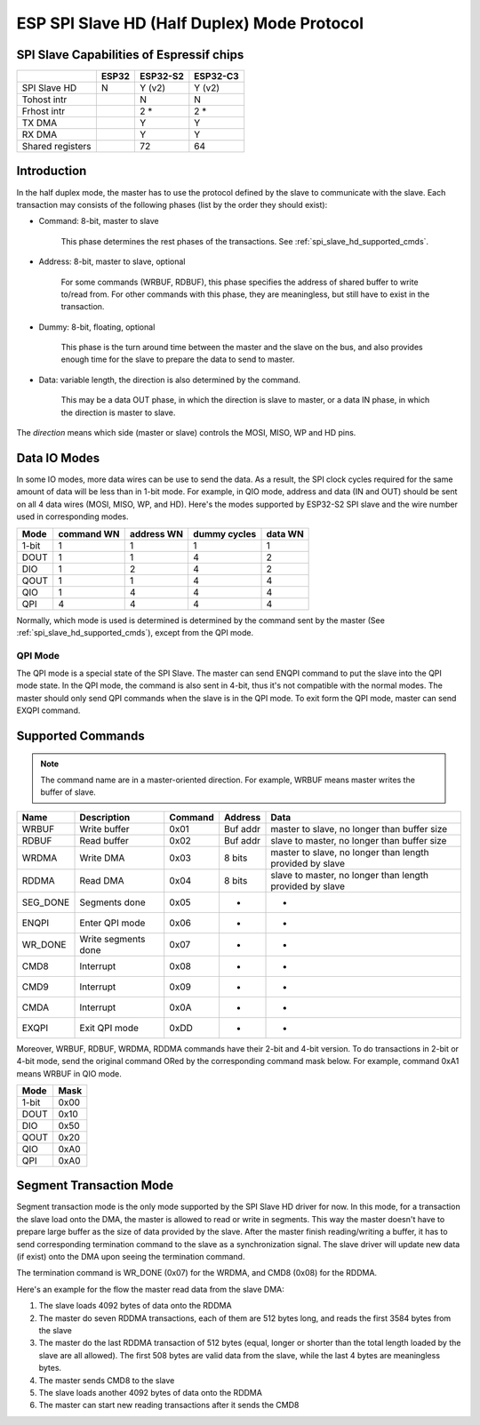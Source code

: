 ESP SPI Slave HD (Half Duplex) Mode Protocol
============================================

.. only:: esp32

    .. warning::
        The driver for ESP32 hasn't been developed yet.

.. _esp_spi_slave_caps:

SPI Slave Capabilities of Espressif chips
-----------------------------------------

+--------------------+-------+----------+----------+
|                    | ESP32 | ESP32-S2 | ESP32-C3 |
+====================+=======+==========+==========+
| SPI Slave HD       | N     | Y (v2)   | Y (v2)   |
+--------------------+-------+----------+----------+
| Tohost intr        |       | N        | N        |
+--------------------+-------+----------+----------+
| Frhost intr        |       | 2  \*    | 2  \*    |
+--------------------+-------+----------+----------+
| TX DMA             |       | Y        | Y        |
+--------------------+-------+----------+----------+
| RX DMA             |       | Y        | Y        |
+--------------------+-------+----------+----------+
| Shared   registers |       | 72       | 64       |
+--------------------+-------+----------+----------+

Introduction
------------

In the half duplex mode, the master has to use the protocol defined by the slave to communicate
with the slave. Each transaction may consists of the following phases (list by the order they
should exist):

- Command: 8-bit, master to slave

    This phase determines the rest phases of the transactions. See :ref:`spi_slave_hd_supported_cmds`.

- Address: 8-bit, master to slave, optional

    For some commands (WRBUF, RDBUF), this phase specifies the address of shared buffer to write
    to/read from. For other commands with this phase, they are meaningless, but still have to
    exist in the transaction.

- Dummy: 8-bit, floating, optional

    This phase is the turn around time between the master and the slave on the bus, and also
    provides enough time for the slave to prepare the data to send to master.

- Data: variable length, the direction is also determined by the command.

    This may be a data OUT phase, in which the direction is slave to master, or a data IN phase,
    in which the direction is master to slave.

The *direction* means which side (master or slave) controls the MOSI, MISO, WP and HD pins.

Data IO Modes
-------------

In some IO modes, more data wires can be use to send the data. As a result, the SPI clock cycles
required for the same amount of data will be less than in 1-bit mode. For example, in QIO mode,
address and data (IN and OUT) should be sent on all 4 data wires (MOSI, MISO, WP, and HD). Here's
the modes supported by ESP32-S2 SPI slave and the wire number used in corresponding modes.

+-------+------------+------------+--------------+---------+
| Mode  | command WN | address WN | dummy cycles | data WN |
+=======+============+============+==============+=========+
| 1-bit | 1          | 1          | 1            | 1       |
+-------+------------+------------+--------------+---------+
| DOUT  | 1          | 1          | 4            | 2       |
+-------+------------+------------+--------------+---------+
| DIO   | 1          | 2          | 4            | 2       |
+-------+------------+------------+--------------+---------+
| QOUT  | 1          | 1          | 4            | 4       |
+-------+------------+------------+--------------+---------+
| QIO   | 1          | 4          | 4            | 4       |
+-------+------------+------------+--------------+---------+
| QPI   | 4          | 4          | 4            | 4       |
+-------+------------+------------+--------------+---------+

Normally, which mode is used is determined is determined by the command sent by the master (See
:ref:`spi_slave_hd_supported_cmds`), except from the QPI mode.

QPI Mode
^^^^^^^^

The QPI mode is a special state of the SPI Slave. The master can send ENQPI command to put the
slave into the QPI mode state. In the QPI mode, the command is also sent in 4-bit, thus it's not
compatible with the normal modes. The master should only send QPI commands when the slave is in
the QPI mode. To exit form the QPI mode, master can send EXQPI command.

.. _spi_slave_hd_supported_cmds:

Supported Commands
------------------

.. note::
    The command name are in a master-oriented direction. For example, WRBUF means master writes
    the buffer of slave.

+----------+---------------------+---------+----------+----------------------------------------------------------+
| Name     | Description         | Command | Address  | Data                                                     |
+==========+=====================+=========+==========+==========================================================+
| WRBUF    | Write buffer        | 0x01    | Buf addr | master to slave, no longer than buffer size              |
+----------+---------------------+---------+----------+----------------------------------------------------------+
| RDBUF    | Read buffer         | 0x02    | Buf addr | slave to master, no longer than buffer size              |
+----------+---------------------+---------+----------+----------------------------------------------------------+
| WRDMA    | Write DMA           | 0x03    | 8 bits   | master to slave, no longer than length provided by slave |
+----------+---------------------+---------+----------+----------------------------------------------------------+
| RDDMA    | Read DMA            | 0x04    | 8 bits   | slave to master, no longer than length provided by slave |
+----------+---------------------+---------+----------+----------------------------------------------------------+
| SEG_DONE | Segments done       | 0x05    | -        | -                                                        |
+----------+---------------------+---------+----------+----------------------------------------------------------+
| ENQPI    | Enter QPI mode      | 0x06    | -        | -                                                        |
+----------+---------------------+---------+----------+----------------------------------------------------------+
| WR_DONE  | Write segments done | 0x07    | -        | -                                                        |
+----------+---------------------+---------+----------+----------------------------------------------------------+
| CMD8     | Interrupt           | 0x08    | -        | -                                                        |
+----------+---------------------+---------+----------+----------------------------------------------------------+
| CMD9     | Interrupt           | 0x09    | -        | -                                                        |
+----------+---------------------+---------+----------+----------------------------------------------------------+
| CMDA     | Interrupt           | 0x0A    | -        | -                                                        |
+----------+---------------------+---------+----------+----------------------------------------------------------+
| EXQPI    | Exit QPI mode       | 0xDD    | -        | -                                                        |
+----------+---------------------+---------+----------+----------------------------------------------------------+

Moreover, WRBUF, RDBUF, WRDMA, RDDMA commands have their 2-bit and 4-bit version. To do
transactions in 2-bit or 4-bit mode, send the original command ORed by the corresponding command
mask below. For example, command 0xA1 means WRBUF in QIO mode.

+-------+------+
| Mode  | Mask |
+=======+======+
| 1-bit | 0x00 |
+-------+------+
| DOUT  | 0x10 |
+-------+------+
| DIO   | 0x50 |
+-------+------+
| QOUT  | 0x20 |
+-------+------+
| QIO   | 0xA0 |
+-------+------+
| QPI   | 0xA0 |
+-------+------+

Segment Transaction Mode
------------------------

Segment transaction mode is the only mode supported by the SPI Slave HD driver for now. In this
mode, for a transaction the slave load onto the DMA, the master is allowed to read or write in
segments. This way the master doesn't have to prepare large buffer as the size of data provided
by the slave. After the master finish reading/writing a buffer, it has to send corresponding
termination command to the slave as a synchronization signal. The slave driver will update new
data (if exist) onto the DMA upon seeing the termination command.

The termination command is WR_DONE (0x07) for the WRDMA, and CMD8 (0x08) for the RDDMA.

Here's an example for the flow the master read data from the slave DMA:

1. The slave loads 4092 bytes of data onto the RDDMA
2. The master do seven RDDMA transactions, each of them are 512 bytes long, and reads the first
   3584 bytes from the slave
3. The master do the last RDDMA transaction of 512 bytes (equal, longer or shorter than the total
   length loaded by the slave are all allowed). The first 508 bytes are valid data from the
   slave, while the last 4 bytes are meaningless bytes.
4. The master sends CMD8 to the slave
5. The slave loads another 4092 bytes of data onto the RDDMA
6. The master can start new reading transactions after it sends the CMD8
